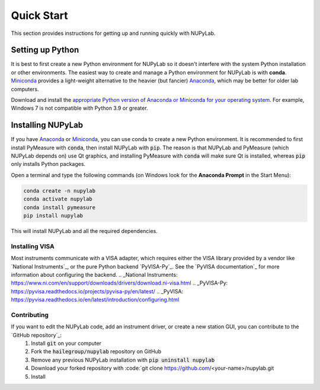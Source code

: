 ###########
Quick Start
###########

This section provides instructions for getting up and running quickly with NUPyLab.

Setting up Python
=================

It is best to first create a new Python environment for NUPyLab so it doesn't interfere with the system Python installation or other environments.
The easiest way to create and manage a Python environment for NUPyLab is with **conda**. `Miniconda`_ provides a light-weight alternative to the heavier (but fancier) `Anaconda`_, which may be better for older lab computers.

Download and install the `appropriate Python version of Anaconda or Miniconda for your operating system <Python OS_>`_. For example, Windows 7 is not compatible with Python 3.9 or greater.

.. _Miniconda: https://docs.anaconda.com/free/miniconda/index.html
.. _Anaconda: https://docs.anaconda.com/free/anaconda/
.. _Python OS: https://www.python.org/downloads/operating-systems/

Installing NUPyLab
==================

If you have `Anaconda`_ or `Miniconda`_, you can use conda to create a new Python environment. It is recommended to first install PyMeasure with :code:`conda`, then install NUPyLab with :code:`pip`.
The reason is that NUPyLab and PyMeasure (which NUPyLab depends on) use Qt graphics, and installing PyMeasure with :code:`conda` will make sure Qt is installed, whereas :code:`pip` only installs Python packages.

Open a terminal and type the following commands (on Windows look for the **Anaconda Prompt** in the Start Menu):

.. code-block:: bash

    conda create -n nupylab
    conda activate nupylab
    conda install pymeasure
    pip install nupylab

This will install NUPyLab and all the required dependencies. 


Installing VISA
---------------
Most instruments communicate with a VISA adapter, which requires either the VISA library provided by a vendor like `National Instruments`_, or the pure Python backend `PyVISA-Py`_.
See the `PyVISA documentation`_ for more information about configuring the backend.
.. _National Instruments: https://www.ni.com/en/support/downloads/drivers/download.ni-visa.html
.. _PyVISA-Py: https://pyvisa.readthedocs.io/projects/pyvisa-py/en/latest/
.. _PyVISA: https://pyvisa.readthedocs.io/en/latest/introduction/configuring.html


Contributing
------------
If you want to edit the NUPyLab code, add an instrument driver, or create a new station GUI, you can contribute to the `GitHub repository`_:
    1. Install :code:`git` on your computer
    2. Fork the :code:`hailegroup/nupylab` repository on GitHub
    3. Remove any previous NUPyLab installation with :code:`pip uninstall nupylab`
    4. Download your forked repository with :code:`git clone https://github.com/<your-name>/nupylab.git
    5. Install 

